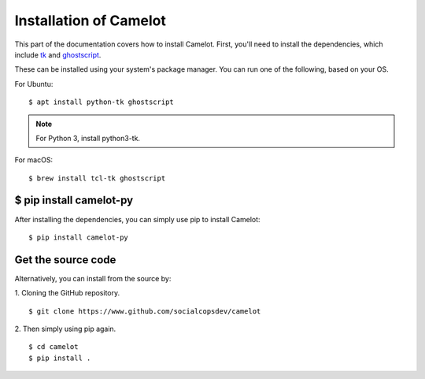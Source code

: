 .. _install:

Installation of Camelot
=======================

This part of the documentation covers how to install Camelot. First, you'll need to install the dependencies, which include `tk`_ and `ghostscript`_.

.. _tk: https://packages.ubuntu.com/trusty/python-tk
.. _ghostscript: https://www.ghostscript.com/

These can be installed using your system's package manager. You can run one of the following, based on your OS.

For Ubuntu::

    $ apt install python-tk ghostscript

.. note:: For Python 3, install python3-tk.

For macOS::

    $ brew install tcl-tk ghostscript

$ pip install camelot-py
------------------------

After installing the dependencies, you can simply use pip to install Camelot::

    $ pip install camelot-py

Get the source code
-------------------

Alternatively, you can install from the source by:

1. Cloning the GitHub repository.
::

    $ git clone https://www.github.com/socialcopsdev/camelot

2. Then simply using pip again.
::

    $ cd camelot
    $ pip install .